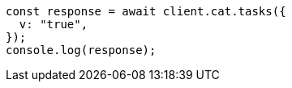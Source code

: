 // This file is autogenerated, DO NOT EDIT
// Use `node scripts/generate-docs-examples.js` to generate the docs examples

[source, js]
----
const response = await client.cat.tasks({
  v: "true",
});
console.log(response);
----
